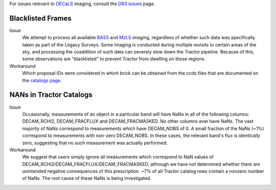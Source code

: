 .. title: Known Issues and Workarounds
.. slug: issues
.. tags: mathjax
.. description:

.. |deg|    unicode:: U+000B0 .. DEGREE SIGN


For issues relevant to `DECaLS`_ imaging, consult the `DR3 issues`_ page.

.. _`DR3 issues`: ../../dr3/issues
.. _`DECaLS`: ../../decamls


Blacklisted Frames
==================

Issue
  We attempt to process all available `BASS`_ and `MzLS`_ imaging, regardless of whether such
  data was specifically taken as part of the Legacy Surveys. Some imaging is conducted
  during multiple revisits to certain areas of the sky, and processing the coaddition of such data can severely
  slow down the Tractor pipeline. Because of this, some observations are "blacklisted" to
  prevent Tractor from dwelling on those regions. 

Workaround
  Which proposal IDs were considered in which brick can be obtained from the ccds files that
  are documented on the `catalogs page`_.

.. _`catalogs page`: ../catalogs
.. _`MzLS`: ../../mzls  
.. _`BASS`: ../../bass

NANs in Tractor Catalogs
========================

Issue
  Occasionally, measurements of an object in a particular band will have
  NaNs in all of the following columns: DECAM_RCHI2, DECAM_FRACFLUX and
  DECAM_FRACMASKED. No other columns ever have NaNs. The vast majority
  of NaNs correspond to measurements which have DECAM_NOBS of 0. A small
  fraction of the NaNs (~1%) correspond to measurements with non-zero
  DECAM_NOBS. In these cases, the relevant band's flux is identically
  zero, suggesting that no such measurement was actually performed.

Workaround
  We suggest that users simply ignore all measurements
  which correspond to NaN values of
  DECAM_RCHI2/DECAM_FRACFLUX/DECAM_FRACMASKED, although we have not
  determined whether there are unintended negative consequences of this
  prescription. ~7% of all Tractor catalog rows contain a nonzero number
  of NaNs. The root cause of these NaNs is being investigated.